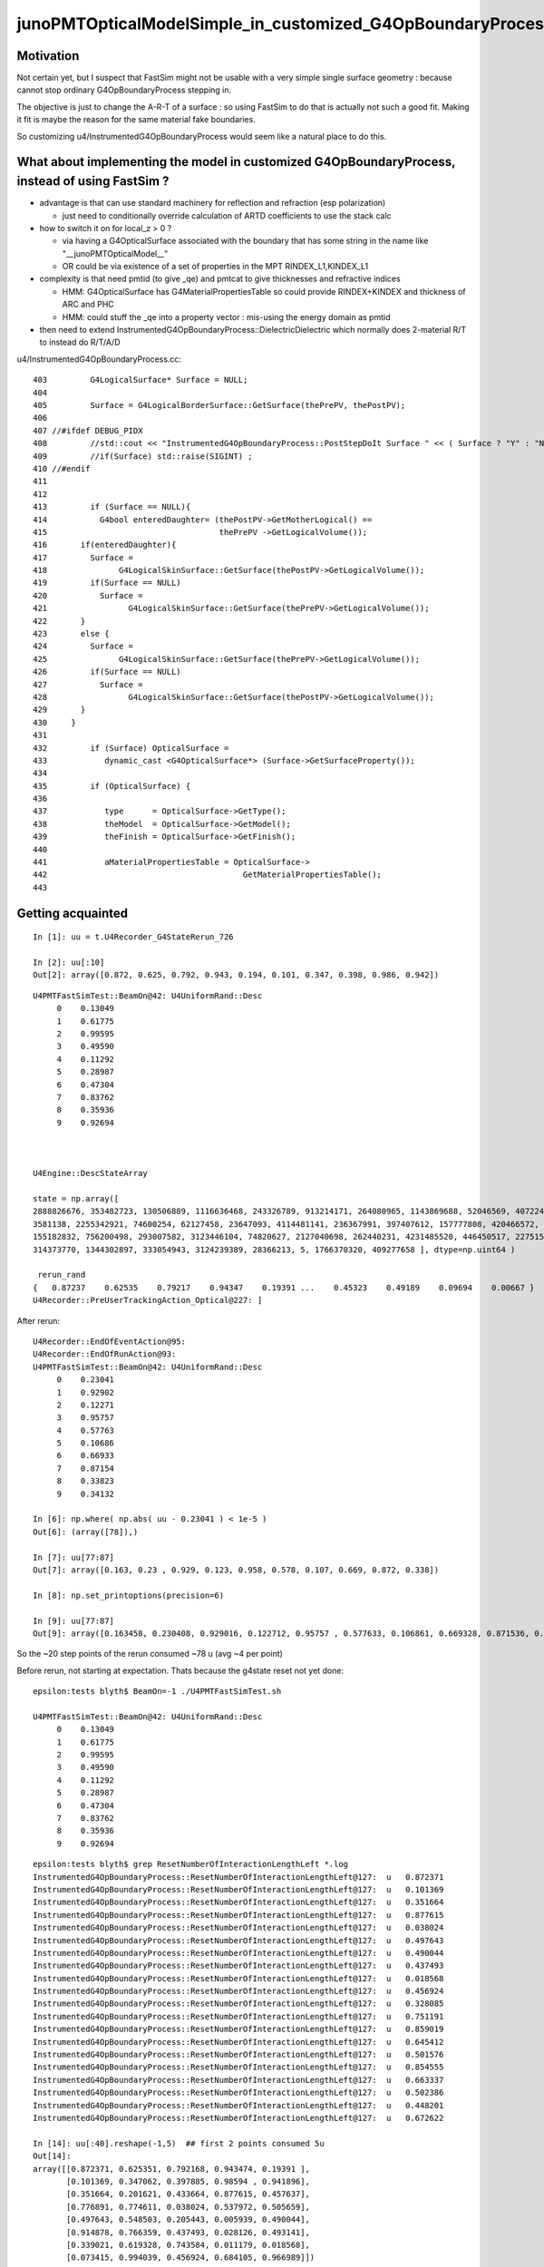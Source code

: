 junoPMTOpticalModelSimple_in_customized_G4OpBoundaryProcess
=============================================================

Motivation
-------------

Not certain yet, but I suspect that FastSim might not be usable with a very simple 
single surface geometry : because cannot stop ordinary G4OpBoundaryProcess
stepping in. 

The objective is just to change the A-R-T of a surface : so using FastSim 
to do that is actually not such a good fit. Making it fit is 
maybe the reason for the same material fake boundaries. 

So customizing u4/InstrumentedG4OpBoundaryProcess would seem like 
a natural place to do this.  


What about implementing the model in customized G4OpBoundaryProcess, instead of using FastSim ?
----------------------------------------------------------------------------------------------------

* advantage is that can use standard machinery for reflection and refraction (esp polarization)

  * just need to conditionally override calculation of ARTD coefficients to use the stack calc

* how to switch it on for local_z > 0 ? 

  * via having a G4OpticalSurface associated with the boundary that has some string in the name like "__junoPMTOpticalModel__" 
  * OR could be via existence of a set of properties in the MPT RINDEX_L1,KINDEX_L1

* complexity is that need pmtid (to give _qe) and pmtcat to give thicknesses and refractive indices

  * HMM: G4OpticalSurface has G4MaterialPropertiesTable so could provide RINDEX+KINDEX and thickness of ARC and PHC 
  * HMM: could stuff the _qe into a property vector : mis-using the energy domain as pmtid  
  
* then need to extend InstrumentedG4OpBoundaryProcess::DielectricDielectric 
  which normally does 2-material R/T to instead do R/T/A/D 

u4/InstrumentedG4OpBoundaryProcess.cc::


     403         G4LogicalSurface* Surface = NULL;
     404 
     405         Surface = G4LogicalBorderSurface::GetSurface(thePrePV, thePostPV);
     406 
     407 //#ifdef DEBUG_PIDX
     408         //std::cout << "InstrumentedG4OpBoundaryProcess::PostStepDoIt Surface " << ( Surface ? "Y" : "N" ) << std::endl ; 
     409         //if(Surface) std::raise(SIGINT) ; 
     410 //#endif
     411 
     412 
     413         if (Surface == NULL){
     414           G4bool enteredDaughter= (thePostPV->GetMotherLogical() ==
     415                                    thePrePV ->GetLogicalVolume());
     416       if(enteredDaughter){
     417         Surface =
     418               G4LogicalSkinSurface::GetSurface(thePostPV->GetLogicalVolume());
     419         if(Surface == NULL)
     420           Surface =
     421                 G4LogicalSkinSurface::GetSurface(thePrePV->GetLogicalVolume());
     422       }
     423       else {
     424         Surface =
     425               G4LogicalSkinSurface::GetSurface(thePrePV->GetLogicalVolume());
     426         if(Surface == NULL)
     427           Surface =
     428                 G4LogicalSkinSurface::GetSurface(thePostPV->GetLogicalVolume());
     429       }
     430     }
     431
     432         if (Surface) OpticalSurface =
     433            dynamic_cast <G4OpticalSurface*> (Surface->GetSurfaceProperty());
     434 
     435         if (OpticalSurface) {
     436 
     437            type      = OpticalSurface->GetType();
     438            theModel  = OpticalSurface->GetModel();
     439            theFinish = OpticalSurface->GetFinish();
     440 
     441            aMaterialPropertiesTable = OpticalSurface->
     442                                         GetMaterialPropertiesTable();
     443 



Getting acquainted
-------------------

::

    In [1]: uu = t.U4Recorder_G4StateRerun_726

    In [2]: uu[:10]
    Out[2]: array([0.872, 0.625, 0.792, 0.943, 0.194, 0.101, 0.347, 0.398, 0.986, 0.942])

::

    U4PMTFastSimTest::BeamOn@42: U4UniformRand::Desc
         0    0.13049
         1    0.61775
         2    0.99595
         3    0.49590
         4    0.11292
         5    0.28987
         6    0.47304
         7    0.83762
         8    0.35936
         9    0.92694



    U4Engine::DescStateArray

    state = np.array([ 
    2888826676, 353482723, 130506889, 1116636468, 243326789, 913214171, 264080965, 1143869688, 52046569, 4072241841, 
    3581138, 2255342921, 74600254, 62127458, 23647093, 4114481141, 236367991, 397407612, 157777808, 420466572, 
    155182832, 756200498, 293007582, 3123446104, 74820627, 2127040698, 262440231, 4231485520, 446450517, 2275155686, 
    314373770, 1344302897, 333054943, 3124239389, 28366213, 5, 1766370320, 409277658 ], dtype=np.uint64 )

     rerun_rand 
    {   0.87237    0.62535    0.79217    0.94347    0.19391 ...    0.45323    0.49189    0.09694    0.00667 }
    U4Recorder::PreUserTrackingAction_Optical@227: ]


After rerun::

    U4Recorder::EndOfEventAction@95: 
    U4Recorder::EndOfRunAction@93: 
    U4PMTFastSimTest::BeamOn@42: U4UniformRand::Desc
         0    0.23041
         1    0.92902
         2    0.12271
         3    0.95757
         4    0.57763
         5    0.10686
         6    0.66933
         7    0.87154
         8    0.33823
         9    0.34132

    In [6]: np.where( np.abs( uu - 0.23041 ) < 1e-5 )
    Out[6]: (array([78]),)

    In [7]: uu[77:87]
    Out[7]: array([0.163, 0.23 , 0.929, 0.123, 0.958, 0.578, 0.107, 0.669, 0.872, 0.338])

    In [8]: np.set_printoptions(precision=6)

    In [9]: uu[77:87]
    Out[9]: array([0.163458, 0.230408, 0.929016, 0.122712, 0.95757 , 0.577633, 0.106861, 0.669328, 0.871536, 0.338231])


So the ~20 step points of the rerun consumed ~78 u (avg ~4 per point)


Before rerun, not starting at expectation. Thats because the g4state reset not yet done::

    epsilon:tests blyth$ BeamOn=-1 ./U4PMTFastSimTest.sh 

    U4PMTFastSimTest::BeamOn@42: U4UniformRand::Desc
         0    0.13049
         1    0.61775
         2    0.99595
         3    0.49590
         4    0.11292
         5    0.28987
         6    0.47304
         7    0.83762
         8    0.35936
         9    0.92694



::

    epsilon:tests blyth$ grep ResetNumberOfInteractionLengthLeft *.log
    InstrumentedG4OpBoundaryProcess::ResetNumberOfInteractionLengthLeft@127:  u   0.872371
    InstrumentedG4OpBoundaryProcess::ResetNumberOfInteractionLengthLeft@127:  u   0.101369
    InstrumentedG4OpBoundaryProcess::ResetNumberOfInteractionLengthLeft@127:  u   0.351664
    InstrumentedG4OpBoundaryProcess::ResetNumberOfInteractionLengthLeft@127:  u   0.877615
    InstrumentedG4OpBoundaryProcess::ResetNumberOfInteractionLengthLeft@127:  u   0.038024
    InstrumentedG4OpBoundaryProcess::ResetNumberOfInteractionLengthLeft@127:  u   0.497643
    InstrumentedG4OpBoundaryProcess::ResetNumberOfInteractionLengthLeft@127:  u   0.490044
    InstrumentedG4OpBoundaryProcess::ResetNumberOfInteractionLengthLeft@127:  u   0.437493
    InstrumentedG4OpBoundaryProcess::ResetNumberOfInteractionLengthLeft@127:  u   0.018568
    InstrumentedG4OpBoundaryProcess::ResetNumberOfInteractionLengthLeft@127:  u   0.456924
    InstrumentedG4OpBoundaryProcess::ResetNumberOfInteractionLengthLeft@127:  u   0.328085
    InstrumentedG4OpBoundaryProcess::ResetNumberOfInteractionLengthLeft@127:  u   0.751191
    InstrumentedG4OpBoundaryProcess::ResetNumberOfInteractionLengthLeft@127:  u   0.859019
    InstrumentedG4OpBoundaryProcess::ResetNumberOfInteractionLengthLeft@127:  u   0.645412
    InstrumentedG4OpBoundaryProcess::ResetNumberOfInteractionLengthLeft@127:  u   0.501576
    InstrumentedG4OpBoundaryProcess::ResetNumberOfInteractionLengthLeft@127:  u   0.854555
    InstrumentedG4OpBoundaryProcess::ResetNumberOfInteractionLengthLeft@127:  u   0.663337
    InstrumentedG4OpBoundaryProcess::ResetNumberOfInteractionLengthLeft@127:  u   0.502386
    InstrumentedG4OpBoundaryProcess::ResetNumberOfInteractionLengthLeft@127:  u   0.448201
    InstrumentedG4OpBoundaryProcess::ResetNumberOfInteractionLengthLeft@127:  u   0.672622

    In [14]: uu[:40].reshape(-1,5)  ## first 2 points consumed 5u
    Out[14]: 
    array([[0.872371, 0.625351, 0.792168, 0.943474, 0.19391 ],
           [0.101369, 0.347062, 0.397885, 0.98594 , 0.941896],
           [0.351664, 0.201621, 0.433664, 0.877615, 0.457637],
           [0.776891, 0.774611, 0.038024, 0.537972, 0.505659],
           [0.497643, 0.548503, 0.205443, 0.005939, 0.490044],
           [0.914878, 0.766359, 0.437493, 0.028126, 0.493141],
           [0.339021, 0.619328, 0.743584, 0.011179, 0.018568],
           [0.073415, 0.994039, 0.456924, 0.684105, 0.966989]])



Keep track of position in random stream when rerunning using U4UniformRand::Desc.

Checking with the big bouncer (export hama_UseNaturalGeometry=0)::

    epsilon:tests blyth$ grep Reset *.log 
    InstrumentedG4OpBoundaryProcess::ResetNumberOfInteractionLengthLeft@130: [0.87237      0]
    InstrumentedG4OpBoundaryProcess::ResetNumberOfInteractionLengthLeft@130: [0.10137      5]
    InstrumentedG4OpBoundaryProcess::ResetNumberOfInteractionLengthLeft@130: [0.35166     10]
    InstrumentedG4OpBoundaryProcess::ResetNumberOfInteractionLengthLeft@130: [0.87761     13]
    InstrumentedG4OpBoundaryProcess::ResetNumberOfInteractionLengthLeft@130: [0.03802     17]
    InstrumentedG4OpBoundaryProcess::ResetNumberOfInteractionLengthLeft@130: [0.49764     20]
    InstrumentedG4OpBoundaryProcess::ResetNumberOfInteractionLengthLeft@130: [0.49004     24]
    InstrumentedG4OpBoundaryProcess::ResetNumberOfInteractionLengthLeft@130: [0.43749     27]
    InstrumentedG4OpBoundaryProcess::ResetNumberOfInteractionLengthLeft@130: [0.01857     34]
    InstrumentedG4OpBoundaryProcess::ResetNumberOfInteractionLengthLeft@130: [0.45692     37]
    InstrumentedG4OpBoundaryProcess::ResetNumberOfInteractionLengthLeft@130: [0.32809     41]
    InstrumentedG4OpBoundaryProcess::ResetNumberOfInteractionLengthLeft@130: [0.75119     44]
    InstrumentedG4OpBoundaryProcess::ResetNumberOfInteractionLengthLeft@130: [0.85902     48]
    InstrumentedG4OpBoundaryProcess::ResetNumberOfInteractionLengthLeft@130: [0.64541     51]
    InstrumentedG4OpBoundaryProcess::ResetNumberOfInteractionLengthLeft@130: [0.50158     55]
    InstrumentedG4OpBoundaryProcess::ResetNumberOfInteractionLengthLeft@130: [0.85455     58]
    InstrumentedG4OpBoundaryProcess::ResetNumberOfInteractionLengthLeft@130: [0.66334     63]
    InstrumentedG4OpBoundaryProcess::ResetNumberOfInteractionLengthLeft@130: [0.50239     66]
    InstrumentedG4OpBoundaryProcess::ResetNumberOfInteractionLengthLeft@130: [0.44820     70]
    InstrumentedG4OpBoundaryProcess::ResetNumberOfInteractionLengthLeft@130: [0.67262     73]
    epsilon:tests blyth$ 


When (export hama_UseNaturalGeometry=1) get very different::

    epsilon:tests blyth$ grep UU *.log
    InstrumentedG4OpBoundaryProcess::ResetNumberOfInteractionLengthLeft@130: UU[0.87237      0]
    *InstrumentedG4OpBoundaryProcess::PostStepDoIt@656: didi.rand UU[0.94347      3]
    InstrumentedG4OpBoundaryProcess::ResetNumberOfInteractionLengthLeft@130: UU[0.10137      5]
    epsilon:tests blyth$ 









The old big bouncer::

    In [4]: t.record[726].reshape(-1,16)                                                                                                                                             
    Out[4]: 
    0 ###([[-113.   ,    0.   ,  200.   ,    0.   ,    0.   ,    0.   ,   -1.   ,    0.  #0 
    1 ###  [-113.   ,    0.   ,  170.163,    0.137,    0.032,    0.   ,   -0.999,    0.  #1 
    2      [-112.83 ,    0.   ,  164.918,    0.164,    0.032,    0.   ,   -0.999,    0.  #2 
    3      [-112.83 ,    0.   ,  164.917,    0.164,   -0.138,    0.   ,   -0.99 ,    0.  #3 
    4 ###  [-135.824,    0.   ,    0.   ,    1.012,   -0.138,    0.   ,   -0.99 ,    0.   
    5      [-156.577,    0.   , -148.846,    1.778,    0.81 ,    0.   ,    0.587,    0.   
    6      [ -95.   ,    0.   , -104.211,    2.166,   -0.81 ,    0.   ,    0.587,    0.   
    7      [-238.764,    0.   ,   -0.   ,    3.071,   -0.81 ,    0.   ,    0.587,    0.   
    8      [-248.807,    0.   ,    7.28 ,    3.112,    0.867,    0.   ,    0.498,    0.   
    9      [  53.205,    0.   ,  180.727,    4.274,    0.665,    0.   ,   -0.747,    0.   
    10 ### [ 214.06 ,    0.   ,    0.   ,    5.507,    0.665,    0.   ,   -0.747,    0.   
    11     [ 245.605,    0.   ,  -35.443,    5.749,   -0.92 ,    0.   ,   -0.391,    0.   
    12     [  95.   ,    0.   ,  -99.428,    6.583,    0.92 ,    0.   ,   -0.391,    0.   
    13     [ 177.724,    0.   , -134.574,    7.041,   -0.127,    0.   ,    0.992,    0.   
    14 ??? [ 160.533,    0.   ,    0.   ,    7.732,   -0.127,    0.   ,    0.992,    0.   
    15     [ 141.059,    0.   ,  152.451,    8.245,   -0.878,    0.   ,   -0.479,    0.   
    16 ### [-138.46 ,    0.   ,    0.   ,    9.867,   -0.878,    0.   ,   -0.479,    0.   
    17     [-239.66 ,    0.   ,  -55.195,   10.455,    0.975,    0.   ,    0.224,    0.   
    18     [   0.427,    0.   ,    0.   ,   11.71 ,    0.975,    0.   ,    0.224,    0.   
    19 ### [ 237.91 ,    0.   ,   54.596,   12.523,    0.975,    0.   ,    0.224,    0.   
    20     [   0.   ,    0.   ,    0.   ,    0.   ,    0.   ,    0.   ,    0.   ,    0.


    rerun_rand (about to be consumed, did RestoreState after collecting them)  
    {   0.87237    0.62535    0.79217    0.94347    0.19391 ...    0.45323    0.49189    0.09694    0.00667 }

    InstrumentedG4OpBoundaryProcess::ResetNumberOfInteractionLengthLeft@130: UU[0.87237      0]
    *InstrumentedG4OpBoundaryProcess::PostStepDoIt@656: didi.rand UU[0.94347      3] theReflectivity     1.0000 theTransmittance     0.0000
    U4Recorder::UserSteppingAction_Optical@475: U4StepPoint::DescPositionTime (   -113.000      0.000    170.163      0.137)
    U4Recorder::Check_TrackStatus_Flag@513:  step.tstat fAlive BOUNDARY_TRANSMIT from UserSteppingAction_Optical

    InstrumentedG4OpBoundaryProcess::ResetNumberOfInteractionLengthLeft@130: UU[0.10137      5]
    *InstrumentedG4OpBoundaryProcess::PostStepDoIt@474: U4OpticalSurface::Desc _Photocathode_opsurf type:dielectric_metal model:glisur finish:polished polish:1
    *InstrumentedG4OpBoundaryProcess::PostStepDoIt@487: U4MaterialPropertiesTable::Desc
    DescPropertyMap  miv.size 6 v0 [ 0x7f8afc3021c0 0x7f8afc302550 0x7f8afc3028c0 0x7f8afc301d30 0x7f8afc302400 0x7f8afc302630 ] i [0 1 4 9 23 24] n [RINDEX REFLECTIVITY EFFICIENCY GROUPVEL KINDEX THICKNESS] v [0x7f8afc3021c0 0x7f8afc302550 0x7f8afc3028c0 0x7f8afc301d30 0x7f8afc302400 0x7f8afc302630 vl [4 4 2 4 4 2]
    DescConstPropertyMap  mif.size 0

    *InstrumentedG4OpBoundaryProcess::PostStepDoIt@514:  PropertyPointer.kREFLECTIVITY 0x7f8afc302550 PropertyPointer1.kREALRINDEX 0x0 PropertyPointer2.kIMAGINARYRINDEX 0x0
    *InstrumentedG4OpBoundaryProcess::PostStepDoIt@549:  theReflectivity 0 theEfficiency 1 theTransmittance 0
    U4Recorder::UserSteppingAction_Optical@417: [ pv _log_pv
    U4Recorder::UserSteppingAction_Optical@475: U4StepPoint::DescPositionTime (   -112.830      0.000    164.917      0.164)

    ## YEP : ITS THE EXPECTED POSITION : NEED TO CHANGE OUTCOME : POINT #3 IN ABOVE BIG BOUNCER ARRAY

    U4Recorder::Check_TrackStatus_Flag@513:  step.tstat fStopAndKill SURFACE_DETECT from UserSteppingAction_Optical
    U4Recorder::UserSteppingAction_Optical@499: ]
    U4Recorder::PostUserTrackingAction@97: 
    U4Recorder::PostUserTrackingAction_Optical@326: [
    U4Recorder::PostUserTrackingAction_Optical@329: fStopAndKill
    U4Recorder::PostUserTrackingAction_Optical@352:  label.id   726 seq.desc_seqhis                 0              7cd nib  3 TO BT SD
    U4Recorder::PostUserTrackingAction_Optical@366: ]
    U4Recorder::EndOfEventAction@95: 
    U4Recorder::EndOfRunAction@93: 




